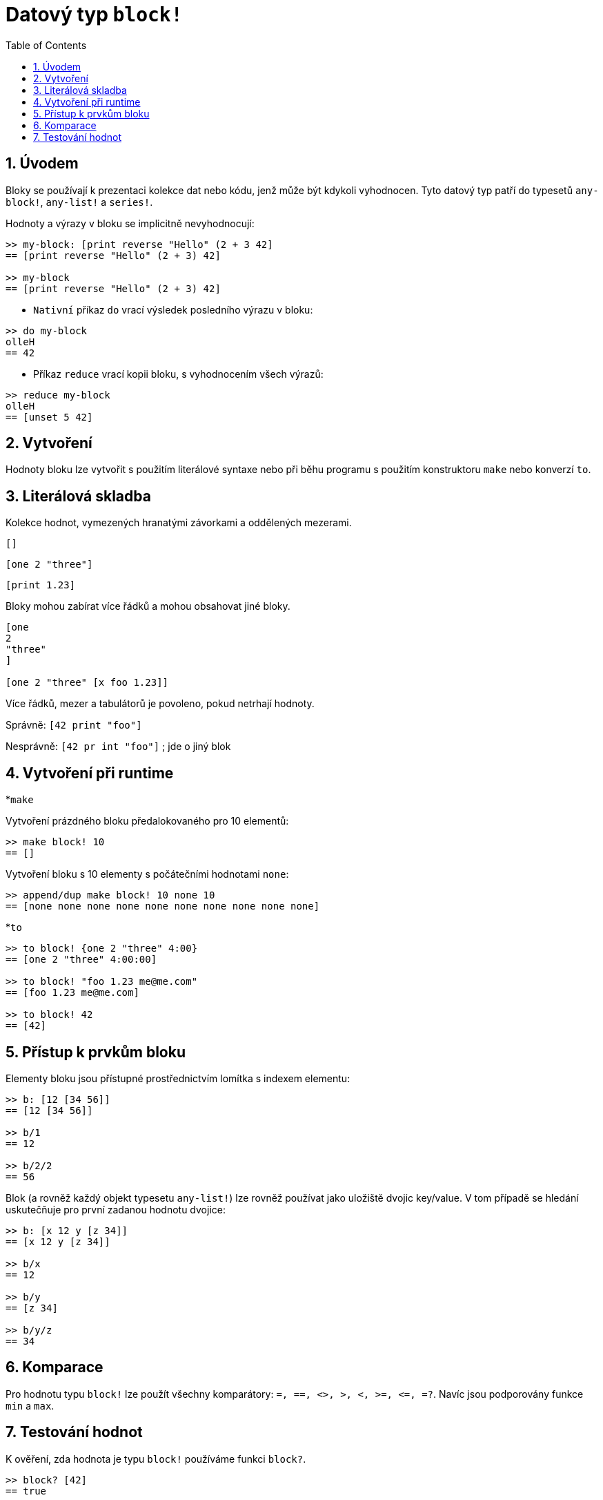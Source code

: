 = Datový typ `block!`
:toc:
:numbered:

== Úvodem

Bloky se používají k prezentaci kolekce dat nebo kódu, jenž může být kdykoli vyhodnocen. Tyto datový typ patří do typesetů `any-block!`, `any-list!` a `series!`.

Hodnoty a výrazy v bloku se implicitně nevyhodnocují:

```red
>> my-block: [print reverse "Hello" (2 + 3 42]
== [print reverse "Hello" (2 + 3) 42]

>> my-block
== [print reverse "Hello" (2 + 3) 42]
```

* `Nativní` příkaz `do` vrací výsledek posledního výrazu v bloku:

----
>> do my-block
olleH
== 42
----

* Příkaz `reduce` vrací kopii bloku, s vyhodnocením všech výrazů:

----
>> reduce my-block
olleH
== [unset 5 42]
----


== Vytvoření

Hodnoty bloku lze vytvořit s použitím literálové syntaxe nebo při běhu programu s použitím konstruktoru `make` nebo konverzí `to`.

== Literálová skladba

Kolekce hodnot, vymezených hranatými závorkami a oddělených mezerami.

`[]`

`[one 2 "three"]`

`[print 1.23]`


Bloky mohou zabírat více řádků a mohou obsahovat jiné bloky.

----
[one
2
"three"
]

[one 2 "three" [x foo 1.23]]
----


Více řádků, mezer a tabulátorů je povoleno, pokud netrhají hodnoty.

Správně: `[42 print "foo"]`

Nesprávně: `[42 pr int "foo"]`       ; jde o jiný blok

== Vytvoření při runtime

*`make`

Vytvoření prázdného bloku předalokovaného pro 10 elementů:

----
>> make block! 10
== []
----

Vytvoření bloku s 10 elementy s počátečními hodnotami `none`:

----
>> append/dup make block! 10 none 10
== [none none none none none none none none none none]
----

*`to`

----
>> to block! {one 2 "three" 4:00}
== [one 2 "three" 4:00:00]

>> to block! "foo 1.23 me@me.com"
== [foo 1.23 me@me.com]

>> to block! 42
== [42]
----

== Přístup k prvkům bloku

Elementy bloku jsou přístupné prostřednictvím lomítka s indexem elementu:

----
>> b: [12 [34 56]]
== [12 [34 56]]

>> b/1
== 12

>> b/2/2
== 56
----

Blok (a rovněž každý objekt typesetu `any-list!`) lze rovněž používat jako uložiště dvojic key/value. V tom případě se hledání uskutečňuje pro první zadanou hodnotu dvojice:

----
>> b: [x 12 y [z 34]]
== [x 12 y [z 34]]

>> b/x
== 12

>> b/y
== [z 34]

>> b/y/z
== 34
----

== Komparace

Pro hodnotu typu `block!` lze použít všechny komparátory: `=, ==, <>, >, <, >=, &lt;=, =?`. Navíc jsou podporovány funkce `min` a `max`.

== Testování hodnot

K ověření, zda hodnota je typu `block!` používáme funkci `block?`.

----
>> block? [42]
== true
----

Funkce `type?` vrací datový typ zadané hodnoty.
----
>> type? [42]
== block!
----
